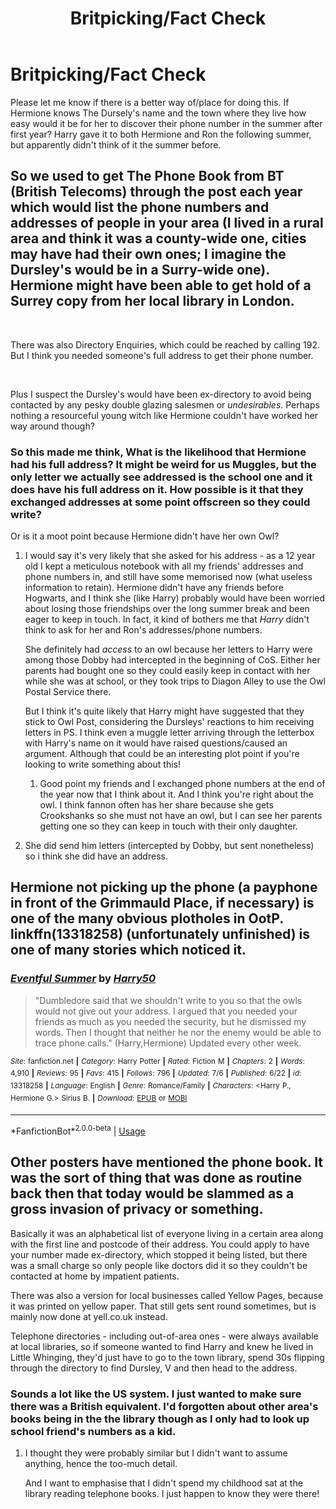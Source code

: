 #+TITLE: Britpicking/Fact Check

* Britpicking/Fact Check
:PROPERTIES:
:Author: IamProudofthefish
:Score: 9
:DateUnix: 1563313525.0
:DateShort: 2019-Jul-17
:FlairText: Misc
:END:
Please let me know if there is a better way of/place for doing this. If Hermione knows The Dursely's name and the town where they live how easy would it be for her to discover their phone number in the summer after first year? Harry gave it to both Hermione and Ron the following summer, but apparently didn't think of it the summer before.


** So we used to get The Phone Book from BT (British Telecoms) through the post each year which would list the phone numbers and addresses of people in your area (I lived in a rural area and think it was a county-wide one, cities may have had their own ones; I imagine the Dursley's would be in a Surry-wide one). Hermione might have been able to get hold of a Surrey copy from her local library in London.

​

There was also Directory Enquiries, which could be reached by calling 192. But I think you needed someone's full address to get their phone number.

​

Plus I suspect the Dursley's would have been ex-directory to avoid being contacted by any pesky double glazing salesmen or /undesirables/. Perhaps nothing a resourceful young witch like Hermione couldn't have worked her way around though?
:PROPERTIES:
:Author: unspeakable3
:Score: 12
:DateUnix: 1563315389.0
:DateShort: 2019-Jul-17
:END:

*** So this made me think, What is the likelihood that Hermione had his full address? It might be weird for us Muggles, but the only letter we actually see addressed is the school one and it does have his full address on it. How possible is it that they exchanged addresses at some point offscreen so they could write?

Or is it a moot point because Hermione didn't have her own Owl?
:PROPERTIES:
:Author: IamProudofthefish
:Score: 2
:DateUnix: 1563329934.0
:DateShort: 2019-Jul-17
:END:

**** I would say it's very likely that she asked for his address - as a 12 year old I kept a meticulous notebook with all my friends' addresses and phone numbers in, and still have some memorised now (what useless information to retain). Hermione didn't have any friends before Hogwarts, and I think she (like Harry) probably would have been worried about losing those friendships over the long summer break and been eager to keep in touch. In fact, it kind of bothers me that /Harry/ didn't think to ask for her and Ron's addresses/phone numbers.

She definitely had /access/ to an owl because her letters to Harry were among those Dobby had intercepted in the beginning of CoS. Either her parents had bought one so they could easily keep in contact with her while she was at school, or they took trips to Diagon Alley to use the Owl Postal Service there.

But I think it's quite likely that Harry might have suggested that they stick to Owl Post, considering the Dursleys' reactions to him receiving letters in PS. I think even a muggle letter arriving through the letterbox with Harry's name on it would have raised questions/caused an argument. Although that could be an interesting plot point if you're looking to write something about this!
:PROPERTIES:
:Author: unspeakable3
:Score: 2
:DateUnix: 1563352525.0
:DateShort: 2019-Jul-17
:END:

***** Good point my friends and I exchanged phone numbers at the end of the year now that I think about it. And I think you're right about the owl. I think fannon often has her share because she gets Crookshanks so she must not have an owl, but I can see her parents getting one so they can keep in touch with their only daughter.
:PROPERTIES:
:Author: IamProudofthefish
:Score: 1
:DateUnix: 1563361983.0
:DateShort: 2019-Jul-17
:END:


**** She did send him letters (intercepted by Dobby, but sent nonetheless) so i think she did have an address.
:PROPERTIES:
:Author: Von_Usedom
:Score: 1
:DateUnix: 1563353248.0
:DateShort: 2019-Jul-17
:END:


** Hermione not picking up the phone (a payphone in front of the Grimmauld Place, if necessary) is one of the many obvious plotholes in OotP. linkffn(13318258) (unfortunately unfinished) is one of many stories which noticed it.
:PROPERTIES:
:Author: ceplma
:Score: 1
:DateUnix: 1563347631.0
:DateShort: 2019-Jul-17
:END:

*** [[https://www.fanfiction.net/s/13318258/1/][*/Eventful Summer/*]] by [[https://www.fanfiction.net/u/2322071/Harry50][/Harry50/]]

#+begin_quote
  "Dumbledore said that we shouldn't write to you so that the owls would not give out your address. I argued that you needed your friends as much as you needed the security, but he dismissed my words. Then I thought that neither he nor the enemy would be able to trace phone calls." (Harry,Hermione) Updated every other week.
#+end_quote

^{/Site/:} ^{fanfiction.net} ^{*|*} ^{/Category/:} ^{Harry} ^{Potter} ^{*|*} ^{/Rated/:} ^{Fiction} ^{M} ^{*|*} ^{/Chapters/:} ^{2} ^{*|*} ^{/Words/:} ^{4,910} ^{*|*} ^{/Reviews/:} ^{95} ^{*|*} ^{/Favs/:} ^{415} ^{*|*} ^{/Follows/:} ^{796} ^{*|*} ^{/Updated/:} ^{7/6} ^{*|*} ^{/Published/:} ^{6/22} ^{*|*} ^{/id/:} ^{13318258} ^{*|*} ^{/Language/:} ^{English} ^{*|*} ^{/Genre/:} ^{Romance/Family} ^{*|*} ^{/Characters/:} ^{<Harry} ^{P.,} ^{Hermione} ^{G.>} ^{Sirius} ^{B.} ^{*|*} ^{/Download/:} ^{[[http://www.ff2ebook.com/old/ffn-bot/index.php?id=13318258&source=ff&filetype=epub][EPUB]]} ^{or} ^{[[http://www.ff2ebook.com/old/ffn-bot/index.php?id=13318258&source=ff&filetype=mobi][MOBI]]}

--------------

*FanfictionBot*^{2.0.0-beta} | [[https://github.com/tusing/reddit-ffn-bot/wiki/Usage][Usage]]
:PROPERTIES:
:Author: FanfictionBot
:Score: 1
:DateUnix: 1563347642.0
:DateShort: 2019-Jul-17
:END:


** Other posters have mentioned the phone book. It was the sort of thing that was done as routine back then that today would be slammed as a gross invasion of privacy or something.

Basically it was an alphabetical list of everyone living in a certain area along with the first line and postcode of their address. You could apply to have your number made ex-directory, which stopped it being listed, but there was a small charge so only people like doctors did it so they couldn't be contacted at home by impatient patients.

There was also a version for local businesses called Yellow Pages, because it was printed on yellow paper. That still gets sent round sometimes, but is mainly now done at yell.co.uk instead.

Telephone directories - including out-of-area ones - were always available at local libraries, so if someone wanted to find Harry and knew he lived in Little Whinging, they'd just have to go to the town library, spend 30s flipping through the directory to find Dursley, V and then head to the address.
:PROPERTIES:
:Author: rpeh
:Score: 1
:DateUnix: 1563351683.0
:DateShort: 2019-Jul-17
:END:

*** Sounds a lot like the US system. I just wanted to make sure there was a British equivalent. I'd forgotten about other area's books being in the the library though as I only had to look up school friend's numbers as a kid.
:PROPERTIES:
:Author: IamProudofthefish
:Score: 1
:DateUnix: 1563361739.0
:DateShort: 2019-Jul-17
:END:

**** I thought they were probably similar but I didn't want to assume anything, hence the too-much detail.

And I want to emphasise that I didn't spend my childhood sat at the library reading telephone books. I just happen to know they were there!
:PROPERTIES:
:Author: rpeh
:Score: 1
:DateUnix: 1563373237.0
:DateShort: 2019-Jul-17
:END:
